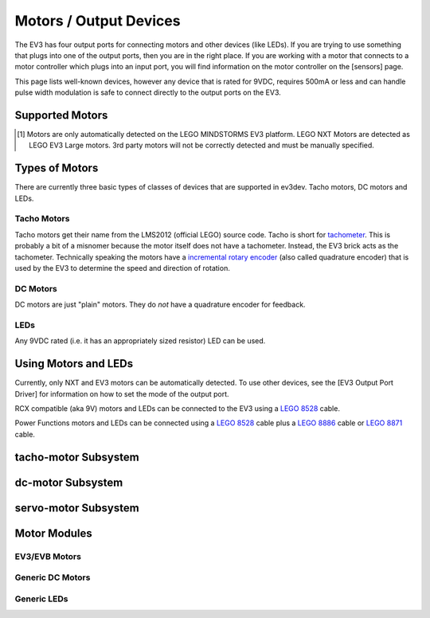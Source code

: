 Motors / Output Devices
=======================

The EV3 has four output ports for connecting motors and other devices (like
LEDs). If you are trying to use something that plugs into one of the output
ports, then you are in the right place. If you are working with a motor that
connects to a motor controller which plugs into an input port, you will find
information on the motor controller on the [sensors] page.

This page lists well-known devices, however any device that is rated for 9VDC,
requires 500mA or less and can handle pulse width modulation is safe to connect
directly to the output ports on the EV3.


Supported Motors
----------------

.. lego-motor-list::


.. [#motor-autodetect] Motors are only automatically detected on the LEGO
    MINDSTORMS EV3 platform. LEGO NXT Motors are detected as LEGO EV3 Large
    motors. 3rd party motors will not be correctly detected and must be
    manually specified.


Types of Motors
---------------

There are currently three basic types of classes of devices that are supported
in ev3dev. Tacho motors, DC motors and LEDs.

Tacho Motors
~~~~~~~~~~~~

Tacho motors get their name from the LMS2012 (official LEGO) source code. Tacho
is short for `tachometer`_. This is probably a bit of a misnomer because the
motor itself does not have a tachometer. Instead, the EV3 brick acts as the
tachometer. Technically speaking the motors have a `incremental rotary encoder`_
(also called quadrature encoder) that is used by the EV3 to determine the speed
and direction of rotation.

.. _tachometer: https://en.wikipedia.org/wiki/Tachometer
.. _incremental rotary encoder: https://en.wikipedia.org/wiki/Rotary_encoder#Incremental_rotary_encoder

DC Motors
~~~~~~~~~

DC motors are just "plain" motors. They do *not* have a quadrature encoder for
feedback.

LEDs
~~~~

Any 9VDC rated (i.e. it has an appropriately sized resistor) LED can be used.


Using Motors and LEDs
---------------------

Currently, only NXT and EV3 motors can be automatically detected. To use other
devices, see the [EV3 Output Port Driver] for information on how to set the
mode of the output port.

RCX compatible (aka 9V) motors and LEDs can be connected to the EV3 using a
`LEGO 8528`_ cable.

Power Functions motors and LEDs can be connected using a `LEGO 8528`_ cable plus
a `LEGO 8886`_ cable or `LEGO 8871`_ cable.

.. _LEGO 8528: http://shop.lego.com/en-US/Converter-Cables-for-LEGO-MINDSTORMS-NXT-8528
.. _LEGO 8886: http://shop.lego.com/en-US/LEGO-Power-Functions-Extension-Wire-8886
.. _LEGO 8871: http://shop.lego.com/en-US/LEGO-Power-Functions-Extension-Wire-20-8871


.. _tacho-motor-class:

tacho-motor Subsystem
---------------------

.. kernel-doc:: motors/tacho_motor_class.c
    :doc: userspace


.. _dc-motor-class:

dc-motor Subsystem
------------------

.. kernel-doc:: motors/dc_motor_class.c
    :doc: userspace


.. _servo-motor-class:

servo-motor Subsystem
---------------------

.. kernel-doc:: motors/servo_motor_class.c
    :doc: userspace


Motor Modules
-------------

EV3/EVB Motors
~~~~~~~~~~~~~~

.. kernel-doc:: ev3/legoev3_motor.c
    :doc: userspace

Generic DC Motors
~~~~~~~~~~~~~~~~~

.. kernel-doc:: motors/rcx_motor.c
    :doc: userspace

Generic LEDs
~~~~~~~~~~~~
.. kernel-doc:: motors/rcx_led.c
    :doc: userspace
